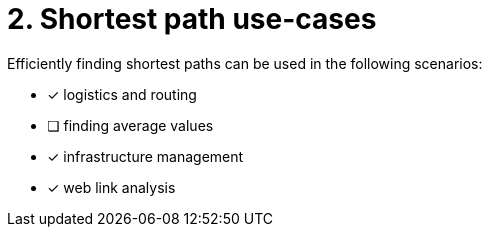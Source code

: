 [.question]
= 2. Shortest path use-cases

Efficiently finding shortest paths can be used in the following scenarios:

* [x] logistics and routing
* [ ] finding average values
* [x] infrastructure management
* [x] web link analysis